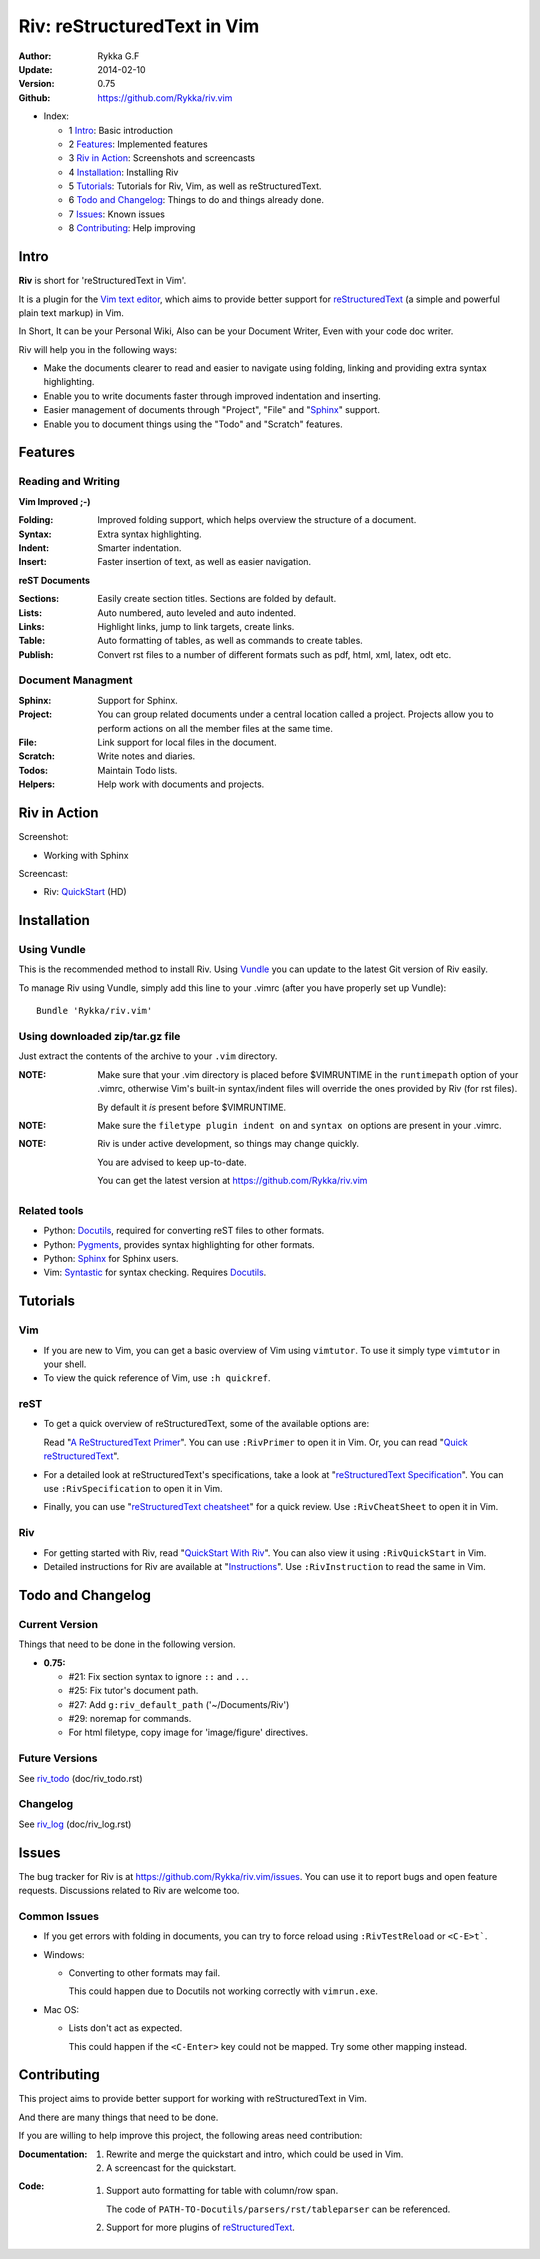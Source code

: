 ############################
Riv: reStructuredText in Vim
############################

:Author: Rykka G.F
:Update: 2014-02-10
:Version: 0.75 
:Github: https://github.com/Rykka/riv.vim

* _`Index`:

  * 1 Intro_: Basic introduction
  * 2 Features_: Implemented features
  * 3 `Riv in Action`_: Screenshots and screencasts
  * 4 Installation_: Installing Riv
  * 5 Tutorials_: Tutorials for Riv, Vim, as well as reStructuredText.
  * 6 `Todo and Changelog`_: Things to do and things already done.
  * 7 Issues_: Known issues
  * 8 Contributing_: Help improving

Intro
=====

**Riv** is short for 'reStructuredText in Vim'.

It is a plugin for the `Vim text editor`_, which aims to provide better support
for reStructuredText_  (a simple and powerful plain text markup) in Vim.

In Short, It can be your Personal Wiki,
Also can be your Document Writer,
Even with your code doc writer. 

Riv will help you in the following ways:

* Make the documents clearer to read and easier to navigate using folding,
  linking and providing extra syntax highlighting.
* Enable you to write documents faster through improved indentation and
  inserting.
* Easier management of documents through "Project", "File" and "Sphinx_"
  support.
* Enable you to document things using the "Todo" and "Scratch" features.

Features
========
 
Reading and Writing
-------------------

**Vim Improved ;-)**

:**Folding**:     Improved folding support, which helps overview the structure
                  of a document.
:**Syntax**:      Extra syntax highlighting.
:**Indent**:      Smarter indentation.
:**Insert**:      Faster insertion of text, as well as easier navigation.

**reST Documents**

:Sections: Easily create section titles. Sections are folded by default.
:Lists:    Auto numbered, auto leveled and auto indented.
:Links:    Highlight links, jump to link targets, create links.
:Table:    Auto formatting of tables, as well as commands to create tables.
:Publish:  Convert rst files to a number of different formats such as
           pdf, html, xml, latex, odt etc.

Document Managment
------------------

:Sphinx:   Support for Sphinx.
:Project:  You can group related documents under a central location called a 
           project. Projects allow you to perform actions on all the
           member files at the same time.
:File:     Link support for local files in the document.
:Scratch:  Write notes and diaries.
:Todos:    Maintain Todo lists.
:Helpers:  Help work with documents and projects.

Riv in Action
=============

Screenshot: 

* Working with Sphinx

.. image:: http://i.minus.com/ibnVOcyyNVfO8U.png

Screencast: 

* Riv: QuickStart_ (HD)

Installation
============

Using Vundle
------------

This is the recommended method to install Riv. Using Vundle_ you can update to
the latest Git version of Riv easily.

To manage Riv using Vundle, simply add this line to your .vimrc (after you
have properly set up Vundle)::
 
    Bundle 'Rykka/riv.vim'

Using downloaded zip/tar.gz file
---------------------------------

Just extract the contents of the archive to your ``.vim`` directory.

:NOTE: Make sure that your .vim directory is placed before $VIMRUNTIME in the 
       ``runtimepath`` option of your .vimrc, otherwise Vim's built-in 
       syntax/indent files will override the ones provided by Riv
       (for rst files).

       By default it *is* present before $VIMRUNTIME.

:NOTE: Make sure the ``filetype plugin indent on`` and ``syntax on`` options
       are present in your .vimrc.

:NOTE: Riv is under active development, so things may change quickly. 

       You are advised to keep up-to-date.

       You can get the latest version at https://github.com/Rykka/riv.vim 

Related tools
-------------

+ Python: Docutils_, required for converting reST files to other formats.
+ Python: Pygments_, provides syntax highlighting for other formats.
+ Python: Sphinx_ for Sphinx users.
+ Vim: Syntastic_ for syntax checking. Requires Docutils_.

Tutorials
=========

Vim
---

* If you are new to Vim, you can get a basic overview of Vim using
  ``vimtutor``. To use it simply type ``vimtutor`` in your shell.
  
* To view the quick reference of Vim, use ``:h quickref``.

reST
----

* To get a quick overview of reStructuredText, some of the available options
  are:

  Read "`A ReStructuredText Primer`_". You can use ``:RivPrimer`` to open it in
  Vim. Or, you can read "`Quick reStructuredText`_".

* For a detailed look at reStructuredText's specifications, take a look at
  "`reStructuredText Specification`_". You can use ``:RivSpecification`` to
  open it in Vim.

* Finally, you can use "`reStructuredText cheatsheet`_" for a quick review. Use
  ``:RivCheatSheet`` to open it in Vim.

Riv
---

* For getting started with Riv, read "`QuickStart With Riv`_".
  You can also view it using ``:RivQuickStart`` in Vim.

* Detailed instructions for Riv are available at "`Instructions`_". Use
  ``:RivInstruction`` to read the same in Vim.

Todo and Changelog
==================

Current Version
---------------

Things that need to be done in the following version.

* **0.75:**

  -  #21: Fix section syntax to ignore ``::`` and ``..``.
  -  #25: Fix tutor's document path.  
  -  #27: Add ``g:riv_default_path`` ('~/Documents/Riv')
  -  #29: noremap for commands.
  -  For html filetype, copy image for 'image/figure' directives.

Future Versions
---------------

See riv_todo_ (doc/riv_todo.rst)

Changelog
---------

See riv_log_ (doc/riv_log.rst)

Issues
======

The bug tracker for Riv is at https://github.com/Rykka/riv.vim/issues.
You can use it to report bugs and open feature requests. Discussions related
to Riv are welcome too. 

Common Issues
-------------

* If you get errors with folding in documents, you can try to force reload
  using ``:RivTestReload`` or ``<C-E>t```.

* Windows:
  
  - Converting to other formats may fail. 
    
    This could happen due to Docutils not working correctly with
    ``vimrun.exe``.

* Mac OS:

  - Lists don't act as expected.
  
    This could happen if the ``<C-Enter>`` key could not be mapped. Try some
    other mapping instead.

Contributing
============

This project aims to provide better support for working with reStructuredText
in Vim.

And there are many things that need to be done.

If you are willing to help improve this project, the following areas need 
contribution:

:Documentation:
               1. Rewrite and merge the quickstart and intro, which could be
                  used in Vim.
               2. A screencast for the quickstart.

:Code:
        1. Support auto formatting for table with column/row span. 

           The code of ``PATH-TO-Docutils/parsers/rst/tableparser`` 
           can be referenced.
        2. Support for more plugins of reStructuredText_.


.. _Vim text editor: http://www.vim.org/
.. _reStructuredText: http://docutils.sourceforge.net/rst.html
.. _Sphinx: http://sphinx.pocoo.org/
.. _QuickStart: http://www.youtube.com/watch?v=sgSz2J1NVJ8
.. _Instructions: https://github.com/Rykka/riv.vim/blob/master/doc/riv_instruction.rst
.. _A ReStructuredText Primer: http://docutils.sourceforge.net/docs/user/rst/quickstart.html
.. _Quick reStructuredText: http://docutils.sourceforge.net/docs/user/rst/quickref.html
.. _Quickstart With Riv:
   https://github.com/Rykka/riv.vim/blob/master/doc/riv_quickstart.rst
.. _Vundle: https://www.github.com/gmarik/vundle
.. _Docutils: http://docutils.sourceforge.net/
.. _Pygments: http://pygments.org/
.. _Syntastic: https://github.com/scrooloose/syntastic
.. _riv_log: https://github.com/Rykka/riv.vim/blob/master/doc/riv_log.rst
.. _riv_todo: https://github.com/Rykka/riv.vim/blob/master/doc/riv_todo.rst
.. _reStructuredText Specification: http://docutils.sourceforge.net/docs/ref/rst/restructuredtext.html
.. _reStructuredText cheatsheet: http://docutils.sourceforge.net/docs/user/rst/cheatsheet.txt

